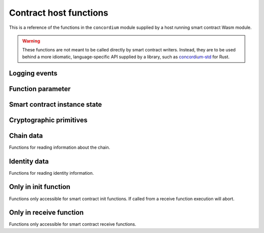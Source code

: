 .. _host-functions:

=======================
Contract host functions
=======================
This is a reference of the functions in the ``concordium`` module supplied by a
host running smart contract Wasm module.

.. warning::

   These functions are not meant to be called directly by smart contract writers.
   Instead, they are to be used behind a more idiomatic, language-specific API
   supplied by a library, such as `concordium-std`_ for Rust.

.. module:: concordium

.. _host-functions-log:

Logging events
==============

.. function:: log_event(start, length) -> i32

   Adds a log item from an array of bytes.
   If not enough data can be read then this function will trap and abort
   execution of the smart contract.

   :param i32 start: Pointer to the start of the item in Wasm linear memory.
   :param i32 length: Number of bytes in the item.

   :return: ``-1`` if logging failed because the message was too long.
            ``0`` if the log is already full.
            ``1`` if the data was successfully logged.
   :rtype: i32

Function parameter
==================

.. function:: get_parameter_size(i) -> i32

   Get the byte size of the ``i``-th parameter to the call. The 0-th parameter is
   always the original parameter that the method was invoked with. Invoking
   other contracts with ``invoke`` adds additional parameters to the stack.

   :param i32 i: Index of the parameter.
   :return: Byte size of the ``i``-th parameter or ``-1`` if the parameter
            doesn't exist.
   :rtype: i32

.. function:: get_parameter_section(i, location, length, offset) -> i32

   Read a section of the ``i``-th parameter to the given location in Wasm linear memory.
   Return the number of bytes read.
   The location is assumed to contain enough memory to write the requested
   length into. If not, the function will trap and abort execution of
   the contract.

   :param i32 i: Index of the parameter.
   :param i32 location: Pointer to the write location in Wasm linear memory.
   :param i32 length: Number of bytes to read from the parameter.
   :param i32 offset: Starting offset in the parameter bytes.
   :return: The number of actual bytes read. This is always less than or equal
            to ``length``. It is less if the parameter does not have
            enough bytes available (i.e., if ``offset + length >
            parameter_size``). Returns ``-1`` if the parameter does not exist.
   :rtype: i32

.. _host-functions-state:

Smart contract instance state
=============================

.. function:: state_create_entry(key_start, key_length) -> i64

    Create an empty entry with the given key.
    If an entry at that key already exists it is set to the empty entry.

    :param i32 key_start: Pointer to a key, represented as a bytearray in the Wasm
                          memory.
    :param i32 key_length: The length of the key.
    :return: The return value is either ``2^64 - 1`` if creating the entry failed
             because of an iterator lock on the part of the tree, or else the
             first bit is ``0``, and the remaining bits are an *entry
             identifier* that maybe used in subsequent state-related calls.
    :rtype: i64

.. function:: state_lookup_entry(key_start, key_length) -> i64

    Lookup an entry with the given key.

    :param i32 key_start: Pointer to key, represented as a bytearray in the Wasm
                          memory.
    :param i32 key_length: The length of the key.
    :return: The return value is either ``2^64 - 1`` if creating the entry failed
             because of an iterator lock on the part of the tree, or else the
             first bit is ``0`` and the remaining bits are an *entry
             identifier* that maybe used in any of the entry calls.
    :rtype: i64

.. function:: state_delete_entry(key_start, key_length) -> i32

    Delete the entry.

    :param i32 key_start: Pointer to a key, represented as a byte array in the Wasm
                          memory.
    :param i32 key_length: The length of the key.
    :return: Returns ``0`` if the part of the tree this entry was in is *locked*
             by an iterator (see the |state_iterate_prefix|_ for details) and
             the deletion thus failed.
             Returns ``1`` if the entry didn't exist. Return ``2`` if the entry
             was successfully deleted.
    :rtype: i32

.. function:: state_delete_prefix(key_start, key_length) -> i32

    Delete a prefix in the tree, that is, delete all parts of the tree that have
    the given key as a prefix.

    :param i32 key_start: Pointer to a key, represented as a byte array in the Wasm
                          memory.
    :param i32 key_length: The length of the key.
    :return: Returns ``0`` if the tree is *locked*
             by an iterator (see the |state_iterate_prefix|_ for details) and
             the deletion thus failed.
             Returns ``1`` if the tree *was not locked*, but the key points to
             an empty part of the tree.
             Returns ``2`` if a part of the tree was successfully deleted.
    :rtype: i32

.. function:: state_iterate_prefix(prefix_start, prefix_length) -> i64

    Construct an iterator over a part of the tree. This **locks the part of
    the tree that has the given prefix**. Locking means that no
    deletions or insertions of entries may occur in that subtree.

    :param i32 key_start: Pointer to a prefix, represented as a byte array in the Wasm
                          memory.
    :param i32 key_length: The length of the prefix.
    :return: Returns all 1 bits if too many iterators already exist with this key.
             Returns all but second bit set to 1 if there is no value in the
             state with given prefix.
             Otherwise, the first bit is 0, and the remaining bits are the
             *iterator identifier* that may be used in subsequent calls to
             advance it, or to get its key.
    :rtype: i64

.. function:: state_iterator_next(iterator) -> i64

   Return the next entry along the iterator, and advance the iterator.

   :param i64 iterator: An iterator identifier, as returned by |state_iterate_prefix|_.
   :return: Returns all 1 bits if the iterator does not exist (it was deleted,
            or the identifier was invalid).
            Returns all but the second bit set to 1 if no more entries are left,
            i.e., the iterator is exhausted. All further calls will yield the
            same value until the iterator is deleted.
            Otherwise, the first bit is 0, and the remaining bits encode an
            *entry identifier* that may be with any of the entry methods.
   :rtype: i64

.. function:: state_iterator_delete(iterator) -> i32

   Delete the iterator, unlocking the subtree.

   :param i64 iterator: An iterator identifier, as returned by |state_iterate_prefix|_.
   :return: Returns ``2^64 - 1`` if the iterator does not exist. Returns ``0`` if the
            iterator was already deleted. Returns ``1`` if the iterator was
            successfully deleted.
   :rtype: i32

.. function:: state_iterator_key_size(iterator) -> i32

   Get the length of the key that the iterator is currently pointing at.

   :param i64 iterator: An iterator identifier, as returned by |state_iterate_prefix|_.
   :return: ``2^64 - 1`` if the iterator does not exist. Otherwise, it returns the
            length of the key in bytes.
   :rtype: i32

.. function:: state_iterator_key_read(iterator, start, length, offset) -> i32

   Read a section of the key the iterator is currently pointing at.
   Before the first call to the |state_iterator_next|_ function this returns
   (sections of) the key that was used to create the iterator. After
   the iterator is exhausted, this method returns (sections of) the key at the
   first node returned by the iterator.

   :param i64 iterator: An iterator identifier, as returned by |state_iterate_prefix|_.
   :param i32 start: A pointer to a location in the Wasm memory where the key
                     section be written to.
   :param i32 length: Number of bytes to read from the key.
   :param i32 offset: Starting offset in the key bytes.
   :return: ``2^64 - 1`` if the iterator does not exist. Otherwise, it returns the
            length of the key in bytes.
   :rtype: i32

.. function:: state_entry_size(entry) -> i32

   Get the byte size of the entry.

   :param entry i64: Entry identifier.
   :return: Byte size of the entry. Or ``2^32 - 1`` if the entry does not exist.
   :rtype: i32

.. function:: state_entry_read(entry, location, length, offset) -> i32

   Read a section of the entry to the given location. Return the number of
   bytes written. The location is assumed to contain enough memory to write the
   requested length into. If not, the function will trap and abort execution of
   the contract.

   :param i64 entry: Entry identifier.
   :param i32 location: Pointer to write location in Wasm linear memory.
   :param i32 length: Number of bytes to read.
   :param i32 offset: Starting offset in the entry bytes.
   :return: The number of read bytes. Or ``2^32 - 1`` if the entry does not exist.
   :rtype: i32

.. function:: state_entry_write(entry, location, length, offset) -> i32

   Write a section of the memory to the entry at a given offset.
   Return the number of bytes written.
   The offset must be less than or equal to the current entry size.

   :param i64 entry: Entry identifier.
   :param i32 location: Pointer to read location in Wasm linear memory.
   :param i32 length: Number of bytes to write.
   :param i32 offset: Starting offset in the entry bytes.
   :return: The number of written bytes. Or ``2^32 - 1`` if the entry does not exist.
   :rtype: i32

.. function:: state_entry_resize(entry, new_size) -> i32

   Resize entry to the new value (truncate if new size is smaller).
   If the new size is bigger, the additional state is initialized with ``0``.

   :param i64 entry: Entry identifier.
   :param i32 new_size: New size of contract entry in bytes.
   :return: ``0`` if this was unsuccessful (new entry too big), ``1`` if
            successful, or ``2^32 - 1`` if the entry does not exist.
   :rtype: i32

.. _host_function_crypto_primitives:

Cryptographic primitives
========================

.. function:: verify_ed25519_signature(public_key, signature, message, message_len) -> i32

   Verify an ed25519 signature.

   :param i32 public_key: Pointer to a public key in linear memory. The ``public_key`` must point to a 32-byte array.
   :param i32 signature: Pointer to the claimed signature. The ``signature`` must point to a 64-byte array.
   :param i32 message: Pointer to the beginning of the message.
   :param i32 message_len: Length of the message in bytes.

   :return: ``1`` if the signature check is successful, ``0`` if not.
   :rtype: i32

.. function:: verify_ecdsa_secp256k1_signature(public_key, signature, message) -> i32

   Verify an ecdsa over secp256k1 signature with the bitcoin-core implementation.

   :param i32 public_key: Pointer to a public key in linear memory. The ``public_key`` must point to a 33-byte array.
   :param i32 signature: Pointer to the claimed signature. The ``signature`` must point to a 64-byte array, serialized in compressed format.
   :param i32 message: Pointer to the beginning of the message. The message must be exactly 32-bytes long.

   :return: ``1`` if the signature check is successful, ``0`` if not.
   :rtype: i32

.. function:: hash_sha2_256(data, data_len, output)

   Compute the SHA2-256 digest of the data.

   :param i32 data: Pointer to the beginning of the data.
   :param i32 data_len: Length of the data in bytes.
   :param i32 output: Pointer to a memory location where the digest will be written.

.. function:: hash_sha3_256(data, data_len, output)

   Compute the SHA3-256 digest of the data.

   :param i32 data: Pointer to the beginning of the data.
   :param i32 data_len: Length of the data in bytes.
   :param i32 output: Pointer to a memory location where the digest will be written.

.. function:: hash_keccak_256(data, data_len, output)

   Compute the Keccak-256 digest of the data.

   :param i32 data: Pointer to the beginning of the data.
   :param i32 data_len: Length of the data in bytes.
   :param i32 output: Pointer to a memory location where the digest will be written.

.. _host_function_chain_getters:

Chain data
==========
Functions for reading information about the chain.

.. function:: get_slot_time() -> i64

   Get time in milliseconds at the beginning of this block.

   :return: Time in milliseconds.
   :rtype: i64

Identity data
=============
Functions for reading identity information.

.. function:: get_policy_section(policy_bytes, length, offset) -> i32

   Read a section of the policy to the given location.
   Return the number of bytes read.
   Assumes the location has enough memory to write the requested length into.

   :param i32 policy_bytes: Pointer to write location in Wasm linear memory.
   :param i32 length: Number of bytes to read.
   :param i32 offset: Starting offset in the policy bytes.
   :return: The number of bytes read.
   :rtype: i32

Only in init function
=====================
Functions only accessible for smart contract init functions. If called from
a receive function execution will abort.

.. function:: get_init_origin(start)

   Get the address of the account that triggered the init function.

   :param i32 start: Pointer to the location to put the address. The address is 32
                     bytes and the memory must be large enough to contain it.

Only in receive function
========================
Functions only accessible for smart contract receive functions.


.. function:: invoke(tag, start, length) -> i64

   Invoke a host instruction which is either a *transfer to an account* or a *call to a
   contract*.

   :param i32 tag: Tag for the instruction to invoke.

      ``0`` for transfer to an account

      ``1`` for call to a contract.

      ``2`` for query an account balance.

      ``3`` for query a contract balance.

      ``4`` for query the exchange rates.
   :param i32 start: Pointer to the start of the invoke payload.
   :param i32 length: Length of the invoke payload.
   :return: If the last five bytes are ``0`` then the call succeeded. In this
            case, the first bit of the response indicates whether state (of the
            *invoking* contract) has changed (``1``) or not (``0``) and the
            remaining 23 bits are the index of the return value that can be used
            in a call to |get_parameter_size|_ and |get_parameter_section|_.
            If the bits 25..32 are all zero the call failed because of a logic error and
            there is a return value. Bits 1..24 of the response are the index of
            the return value. Bits 32..64 are to be interpreted in two's
            complement and will be a negative number indicating the error code.
            Otherwise, the call failed and only the fourth byte is set. Possible values are:

            ``1`` if the call failed because of insufficient funds.

            ``2`` if the account to transfer to did not exist.

            ``3`` if the contract to call did not exist.

            ``4`` if the entrypoint did not exist on contract to call.

            ``5`` if it called a V0 contract that failed.

            ``6`` if it called a contract that failed with a runtime error.

            No other values are possible.

   :rtype: i64

.. function:: upgrade(module) -> i64

   Upgrade to a new module. This will change the smart contract module used for
   this smart contract instance.

   :param i32 module: Pointer to 32 bytes for a module reference.
   :return: ``0`` if successful

            ``0x07_0000_0000`` if failed because of module did not exist.

            ``0x08_0000_0000`` if failed because of module did not contain a smart contract with a name matching to one of this instance.

            ``0x09_0000_0000`` if failed because of module being an unsupported smart contract version.

            No other values are possible.

   :rtype: i64

.. function:: get_receive_invoker(start)

   Get the address of the account that initiated the top-level transaction
   which lead to triggering the receive function.

   :param i32 start: Pointer to the location to put the address.

.. function:: get_receive_sender(start)

   Get the address of the account or contract, triggering the receive function.

   :param i32 start: Pointer to the location to put the address.

.. function:: get_receive_self_address(start)

   Get the address of the contract instance, running the receive function.

   :param i32 start: Pointer to the location to put the address.

.. function:: get_receive_owner(start)

   Get the address of the account, which created the contract instance.

   :param i32 start: Pointer to the location to put the address.

.. function:: get_receive_self_balance() -> i64

   Get the current balance of the contract instance.

   :return: Current balance of the contract instance.
   :rtype: i64

.. function:: get_receive_entrypoint_size() -> i32

   Get the size of the entrypoint that was named. See ``get_receive_entrypoint``
   for more information on the use of this host function.

   :return: The size of the entrypoint that was named.
   :rtype: i32

.. function:: get_receive_entrypoint(start)

   Write the receive entrypoint name into the given location.
   It is assumed that the location contains enough space to write the name.
   For regular receive methods, the entrypoint name will always be the same as
   the receive method's entrypoint name. But for fallback entrypoints, it might
   differ.

   :param i32 start: Pointer to the location to put th entrypoint name.

.. _concordium-std: https://docs.rs/concordium-std/latest/concordium_std/
.. _state_iterate_prefix: #concordium.state_iterate_prefix
.. |state_iterate_prefix| replace:: ``state_iterate_prefix``
.. _state_iterator_next: #concordium.state_iterator_next
.. |state_iterator_next| replace:: ``state_iterator_next``
.. _get_parameter_size: #concordium.get_parameter_size
.. |get_parameter_size| replace:: ``get_parameter_size``
.. _get_parameter_section: #concordium.get_parameter_section
.. |get_parameter_section| replace:: ``get_parameter_section``
